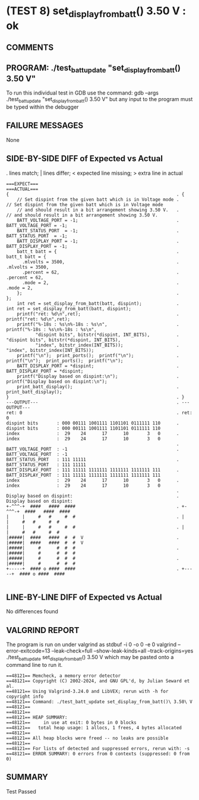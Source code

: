 * (TEST 8) set_display_from_batt() 3.50 V : ok
** COMMENTS


** PROGRAM: ./test_batt_update "set_display_from_batt() 3.50 V"
To run this individual test in GDB use the command:
  gdb --args ./test_batt_update "set_display_from_batt() 3.50 V"
but any input to the program must be typed within the debugger

** FAILURE MESSAGES
None

** SIDE-BY-SIDE DIFF of Expected vs Actual
. lines match; | lines differ; < expected line missing; > extra line in actual

#+BEGIN_SRC sdiff
===EXPECT===                                                      ===ACTUAL===
{                                                               . {
    // Set dispint from the given batt which is in Voltage mode .     // Set dispint from the given batt which is in Voltage mode
    // and should result in a bit arrangement showing 3.50 V.   .     // and should result in a bit arrangement showing 3.50 V. 
    BATT_VOLTAGE_PORT = -1;                                     .     BATT_VOLTAGE_PORT = -1;
    BATT_STATUS_PORT  = -1;                                     .     BATT_STATUS_PORT  = -1;
    BATT_DISPLAY_PORT = -1;                                     .     BATT_DISPLAY_PORT = -1;
    batt_t batt = {                                             .     batt_t batt = {
      .mlvolts = 3500,                                          .       .mlvolts = 3500,
      .percent = 62,                                            .       .percent = 62,
      .mode = 2,                                                .       .mode = 2,
    };                                                          .     };
    int ret = set_display_from_batt(batt, dispint);             .     int ret = set_display_from_batt(batt, dispint);
    printf("ret: %d\n",ret);                                    .     printf("ret: %d\n",ret);
    printf("%-18s : %s\n%-18s : %s\n",                          .     printf("%-18s : %s\n%-18s : %s\n",
           "dispint bits", bitstr(*dispint, INT_BITS),          .            "dispint bits", bitstr(*dispint, INT_BITS),
           "index", bitstr_index(INT_BITS));                    .            "index", bitstr_index(INT_BITS));
    printf("\n");  print_ports();  printf("\n");                .     printf("\n");  print_ports();  printf("\n");
    BATT_DISPLAY_PORT = *dispint;                               .     BATT_DISPLAY_PORT = *dispint;
    printf("Display based on dispint:\n");                      .     printf("Display based on dispint:\n");
    print_batt_display();                                       .     print_batt_display();
}                                                               . }
---OUTPUT---                                                    . ---OUTPUT---
ret: 0                                                          . ret: 0
dispint bits       : 000 00111 1001111 1101101 0111111 110      . dispint bits       : 000 00111 1001111 1101101 0111111 110
index              :  29    24      17      10       3   0      . index              :  29    24      17      10       3   0
                                                                . 
BATT_VOLTAGE_PORT  : -1                                         . BATT_VOLTAGE_PORT  : -1
BATT_STATUS_PORT   : 111 11111                                  . BATT_STATUS_PORT   : 111 11111
BATT_DISPLAY_PORT  : 111 11111 1111111 1111111 1111111 111      . BATT_DISPLAY_PORT  : 111 11111 1111111 1111111 1111111 111
index              :  29    24      17      10       3   0      . index              :  29    24      17      10       3   0
                                                                . 
Display based on dispint:                                       . Display based on dispint:
+-^^^-+  ####   ####  ####                                      . +-^^^-+  ####   ####  ####     
|     |     #   #     #  #                                      . |     |     #   #     #  #     
|     |     #   #     #  #                                      . |     |     #   #     #  #     
|#####|  ####   ####  #  #  V                                   . |#####|  ####   ####  #  #  V  
|#####|     #      #  #  #                                      . |#####|     #      #  #  #     
|#####|     #      #  #  #                                      . |#####|     #      #  #  #     
+-----+  #### o ####  ####                                      . +-----+  #### o ####  ####     

#+END_SRC

** LINE-BY-LINE DIFF of Expected vs Actual
No differences found

** VALGRIND REPORT
The program is run on under valgrind as
  stdbuf -i 0 -o 0 -e 0 valgrind --error-exitcode=13 --leak-check=full --show-leak-kinds=all --track-origins=yes ./test_batt_update set_display_from_batt() 3.50 V
which may be pasted onto a command line to run it.

#+BEGIN_SRC text
==48121== Memcheck, a memory error detector
==48121== Copyright (C) 2002-2024, and GNU GPL'd, by Julian Seward et al.
==48121== Using Valgrind-3.24.0 and LibVEX; rerun with -h for copyright info
==48121== Command: ./test_batt_update set_display_from_batt()\ 3.50\ V
==48121== 
==48121== 
==48121== HEAP SUMMARY:
==48121==     in use at exit: 0 bytes in 0 blocks
==48121==   total heap usage: 1 allocs, 1 frees, 4 bytes allocated
==48121== 
==48121== All heap blocks were freed -- no leaks are possible
==48121== 
==48121== For lists of detected and suppressed errors, rerun with: -s
==48121== ERROR SUMMARY: 0 errors from 0 contexts (suppressed: 0 from 0)
#+END_SRC

** SUMMARY
Test Passed
